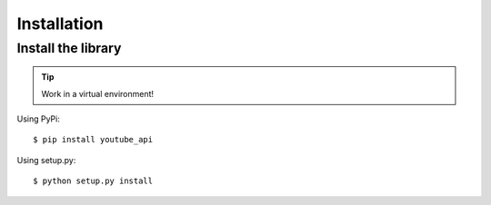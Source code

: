 ============
Installation
============

Install the library
-------------------

.. tip::

    Work in a virtual environment!

Using PyPi::

    $ pip install youtube_api


Using setup.py::

    $ python setup.py install
